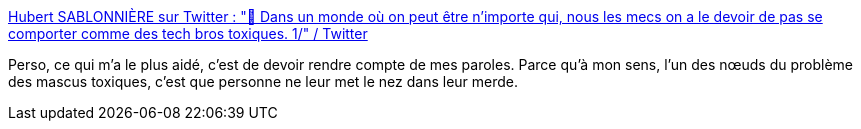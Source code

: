 :jbake-type: post
:jbake-status: published
:jbake-title: Hubert SABLONNIÈRE sur Twitter : "🤔 Dans un monde où on peut être n'importe qui, nous les mecs on a le devoir de pas se comporter comme des tech bros toxiques. 1/" / Twitter
:jbake-tags: masculinité,communauté,toxique,_mois_févr.,_année_2021
:jbake-date: 2021-02-24
:jbake-depth: ../
:jbake-uri: shaarli/1614159620000.adoc
:jbake-source: https://nicolas-delsaux.hd.free.fr/Shaarli?searchterm=https%3A%2F%2Fmobile.twitter.com%2Fhsablonniere%2Fstatus%2F1364497344658632704&searchtags=masculinit%C3%A9+communaut%C3%A9+toxique+_mois_f%C3%A9vr.+_ann%C3%A9e_2021
:jbake-style: shaarli

https://mobile.twitter.com/hsablonniere/status/1364497344658632704[Hubert SABLONNIÈRE sur Twitter : "🤔 Dans un monde où on peut être n'importe qui, nous les mecs on a le devoir de pas se comporter comme des tech bros toxiques. 1/" / Twitter]

Perso, ce qui m'a le plus aidé, c'est de devoir rendre compte de mes paroles. Parce qu'à mon sens, l'un des nœuds du problème des mascus toxiques, c'est que personne ne leur met le nez dans leur merde.
